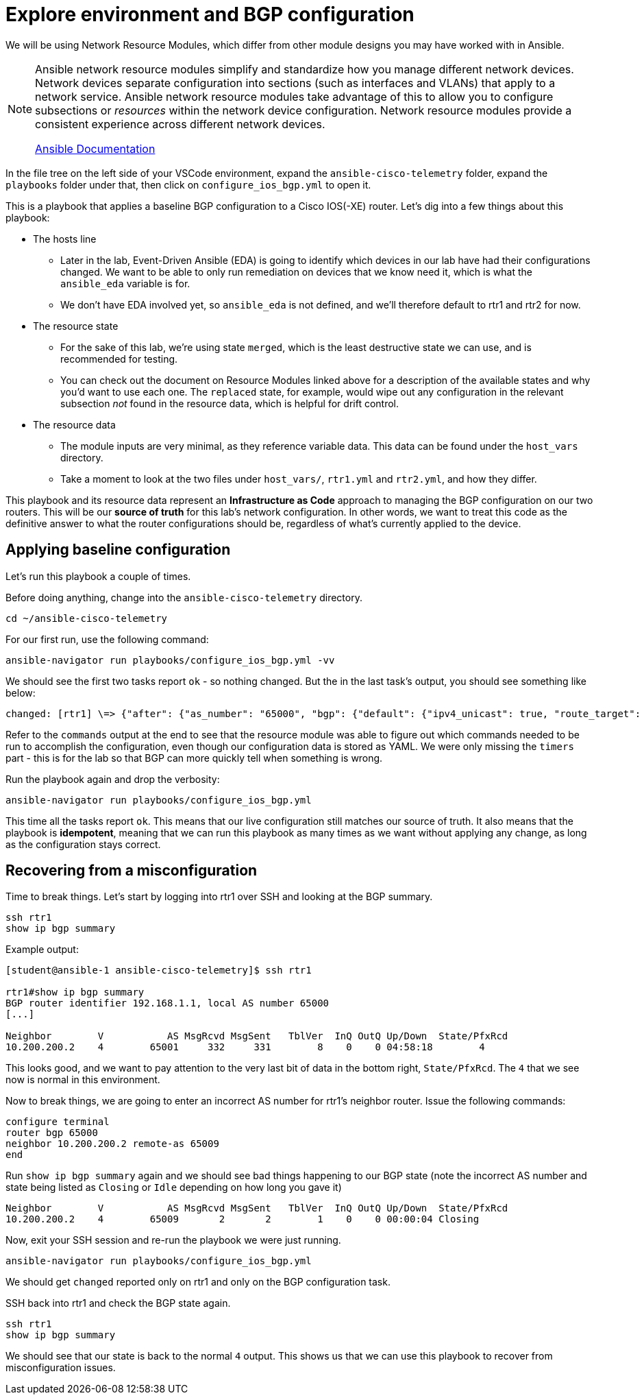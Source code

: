 = Explore environment and BGP configuration

We will be using Network Resource Modules, which differ from other module designs you may have worked with in Ansible.

[NOTE]
====
Ansible network resource modules simplify and standardize how you manage different network devices. Network devices separate configuration into sections (such as interfaces and VLANs) that apply to a network service. Ansible network resource modules take advantage of this to allow you to configure subsections or _resources_ within the network device configuration. Network resource modules provide a consistent experience across different network devices.

https://docs.ansible.com/ansible/latest/network/user_guide/network_resource_modules.html[Ansible Documentation]
====

In the file tree on the left side of your VSCode environment, expand the `ansible-cisco-telemetry` folder, expand the `playbooks` folder under that, then click on `configure_ios_bgp.yml` to open it.

This is a playbook that applies a baseline BGP configuration to a Cisco IOS(-XE) router. Let's dig into a few things about this playbook:

* The hosts line
 ** Later in the lab, Event-Driven Ansible (EDA) is going to identify which devices in our lab have had their configurations changed. We want to be able to only run remediation on devices that we know need it, which is what the `ansible_eda` variable is for.
 ** We don't have EDA involved yet, so `ansible_eda` is not defined, and we'll therefore default to rtr1 and rtr2 for now.
* The resource state
 ** For the sake of this lab, we're using state `merged`, which is the least destructive state we can use, and is recommended for testing.
 ** You can check out the document on Resource Modules linked above for a description of the available states and why you'd want to use each one. The `replaced` state, for example, would wipe out any configuration in the relevant subsection _not_ found in the resource data, which is helpful for drift control.
* The resource data
 ** The module inputs are very minimal, as they reference variable data. This data can be found under the `host_vars` directory.
 ** Take a moment to look at the two files under `host_vars/`, `rtr1.yml` and `rtr2.yml`, and how they differ.

This playbook and its resource data represent an *Infrastructure as Code* approach to managing the BGP configuration on our two routers. This will be our *source of truth* for this lab's network configuration. In other words, we want to treat this code as the definitive answer to what the router configurations should be, regardless of what's currently applied to the device.

[#baseline]
== Applying baseline configuration

Let's run this playbook a couple of times.

Before doing anything, change into the `ansible-cisco-telemetry` directory.

[source,bash,role=execute]
----
cd ~/ansible-cisco-telemetry
----

For our first run, use the following command:

[source,bash,role=execute]
----
ansible-navigator run playbooks/configure_ios_bgp.yml -vv
----

We should see the first two tasks report `ok` - so nothing changed. But the in the last task's output, you should see something like below:

[source,textinfo]
----
changed: [rtr1] \=> {"after": {"as_number": "65000", "bgp": {"default": {"ipv4_unicast": true, "route_target": {"filter": true}}, "log_neighbor_changes": true, "router_id": {"address": "192.168.1.1"}}, "neighbors": [{"neighbor_address": "10.200.200.2", "remote_as": "65001"}]}, "before": {"as_number": "65000", "bgp": {"default": {"ipv4_unicast": true, "route_target": {"filter": true}}, "log_neighbor_changes": true, "router_id": {"address": "192.168.1.1"}}, "neighbors": [{"neighbor_address": "10.200.200.2", "remote_as": "65001"}]}, "changed": true, "commands": ["router bgp 65000", "timers bgp 5 15"]}
----

Refer to the `commands` output at the end to see that the resource module was able to figure out which commands needed to be run to accomplish the configuration, even though our configuration data is stored as YAML. We were only missing the `timers` part - this is for the lab so that BGP can more quickly tell when something is wrong.

Run the playbook again and drop the verbosity:

[source,bash,role=execute]
----
ansible-navigator run playbooks/configure_ios_bgp.yml
----

This time all the tasks report `ok`. This means that our live configuration still matches our source of truth. It also means that the playbook is *idempotent*, meaning that we can run this playbook as many times as we want without applying any change, as long as the configuration stays correct.

[#recover]
== Recovering from a misconfiguration

Time to break things. Let's start by logging into rtr1 over SSH and looking at the BGP summary.

[source,bash,role=execute]
----
ssh rtr1
show ip bgp summary
----

Example output:

[source,textinfo]
----
[student@ansible-1 ansible-cisco-telemetry]$ ssh rtr1

rtr1#show ip bgp summary
BGP router identifier 192.168.1.1, local AS number 65000
[...]

Neighbor        V           AS MsgRcvd MsgSent   TblVer  InQ OutQ Up/Down  State/PfxRcd
10.200.200.2    4        65001     332     331        8    0    0 04:58:18        4
----

This looks good, and we want to pay attention to the very last bit of data in the bottom right, `State/PfxRcd`. The `4` that we see now is normal in this environment.

Now to break things, we are going to enter an incorrect AS number for rtr1's neighbor router. Issue the following commands:

[source]
----
configure terminal
router bgp 65000
neighbor 10.200.200.2 remote-as 65009
end
----

Run `show ip bgp summary` again and we should see bad things happening to our BGP state (note the incorrect AS number and state being listed as `Closing` or `Idle` depending on how long you gave it)

[source,textinfo]
----
Neighbor        V           AS MsgRcvd MsgSent   TblVer  InQ OutQ Up/Down  State/PfxRcd
10.200.200.2    4        65009       2       2        1    0    0 00:00:04 Closing
----

Now, exit your SSH session and re-run the playbook we were just running.

[source,bash,role=execute]
----
ansible-navigator run playbooks/configure_ios_bgp.yml
----

We should get `changed` reported only on rtr1 and only on the BGP configuration task.

SSH back into rtr1 and check the BGP state again.

[source,bash,role=execute]
----
ssh rtr1
show ip bgp summary
----

We should see that our state is back to the normal `4` output. This shows us that we can use this playbook to recover from misconfiguration issues.
